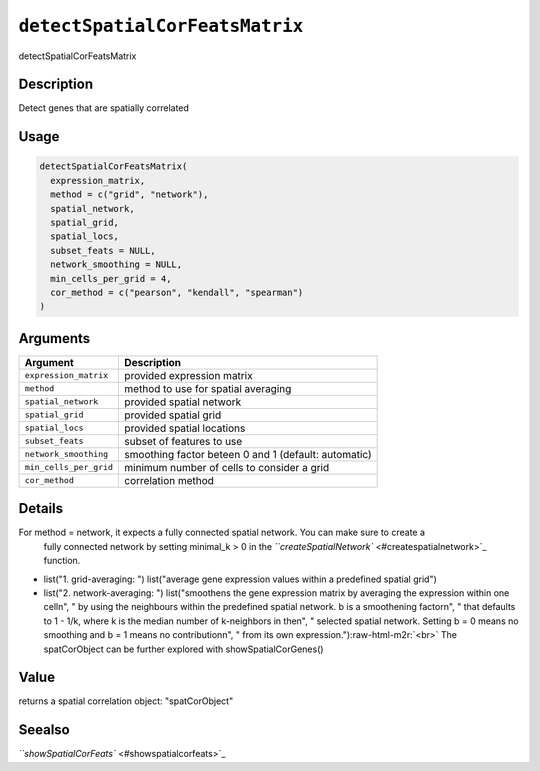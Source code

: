 .. _detectSpatialCorFeatsMatrix:
.. role:: raw-html-m2r(raw)
   :format: html


``detectSpatialCorFeatsMatrix``
===================================

detectSpatialCorFeatsMatrix

Description
-----------

Detect genes that are spatially correlated

Usage
-----

.. code-block:: r

   detectSpatialCorFeatsMatrix(
     expression_matrix,
     method = c("grid", "network"),
     spatial_network,
     spatial_grid,
     spatial_locs,
     subset_feats = NULL,
     network_smoothing = NULL,
     min_cells_per_grid = 4,
     cor_method = c("pearson", "kendall", "spearman")
   )

Arguments
---------

.. list-table::
   :header-rows: 1

   * - Argument
     - Description
   * - ``expression_matrix``
     - provided expression matrix
   * - ``method``
     - method to use for spatial averaging
   * - ``spatial_network``
     - provided spatial network
   * - ``spatial_grid``
     - provided spatial grid
   * - ``spatial_locs``
     - provided spatial locations
   * - ``subset_feats``
     - subset of features to use
   * - ``network_smoothing``
     - smoothing factor beteen 0 and 1 (default: automatic)
   * - ``min_cells_per_grid``
     - minimum number of cells to consider a grid
   * - ``cor_method``
     - correlation method


Details
-------

For method = network, it expects a fully connected spatial network. You can make sure to create a
 fully connected network by setting minimal_k > 0 in the `\ ``createSpatialNetwork`` <#createspatialnetwork>`_ function.


* 
  list("1. grid-averaging: ") list("average gene expression values within a predefined spatial grid")   

* 
  list("2. network-averaging: ") list("smoothens the gene expression matrix by averaging the expression within one cell\n", " by using the neighbours within the predefined spatial network. b is a smoothening factor\n", " that defaults to 1 - 1/k, where k is the median number of  k-neighbors in the\n", " selected spatial network. Setting b = 0 means no smoothing and b = 1 means no contribution\n", " from its own expression.")\ :raw-html-m2r:`<br>`
  The spatCorObject can be further explored with showSpatialCorGenes()

Value
-----

returns a spatial correlation object: "spatCorObject"

Seealso
-------

`\ ``showSpatialCorFeats`` <#showspatialcorfeats>`_
